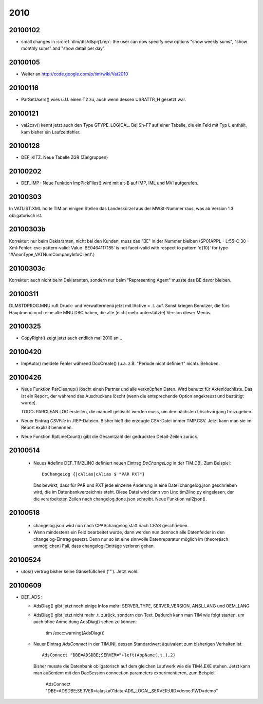 2010
====

20100102
--------

- small changes in :srcref:`dlm/dls/dlsprj1.rep`: the user can now 
  specify new options "show weekly sums", "show monthly sums" and "show detail per day".
  
20100105
--------

- Weiter an http://code.google.com/p/tim/wiki/Vat2010


20100116
--------
- ParSetUsers() wies u.U. einen T2 zu, auch wenn dessen USRATTR_H gesetzt war.
  
20100121
--------
- val2csv() kennt jetzt auch den Type GTYPE_LOGICAL. Bei Sh-F7 auf einer Tabelle, die ein Feld mit Typ L enthält, kam bisher ein Laufzeitfehler.

20100128
--------

- DEF_KITZ. Neue Tabelle ZGR (Zielgruppen)

20100202
--------

- DEF_IMP : Neue Funktion ImpPickFiles() wird mit alt-B auf IMP, IML und MVI aufgerufen.


20100303
--------

In VATLIST.XML holte TIM an einigen Stellen das Landeskürzel aus der MWSt-Nummer raus, was ab Version 1.3 obligatorisch ist.

20100303b
---------

Korrektur: nur beim Deklaranten, nicht bei den Kunden, muss das "BE" in der Nummer bleiben (SP01APPL - L:55-C:30 - Xml-Fehler: cvc-pattern-valid: Value 'BE0464117185' is not facet-valid with respect to pattern '\d{10}' for type '#AnonType_VATNumCompanyInfoClient'.)


20100303c
---------

Korrektur: auch nicht beim Deklaranten, sondern nur beim "Representing Agent" musste das BE davor bleiben.

20100311
--------

DLM\STD\PROG.MNU ruft Druck- und Verwaltermenü jetzt mit lActive = .t. auf. Sonst kriegen Benutzer, die fürs Hauptmenü noch eine alte MNU.DBC haben, die alte (nicht mehr unterstützte) Version dieser Menüs.


20100325
--------

- CopyRight() zeigt jetzt auch endlich mal 2010 an...


20100420
--------

- ImpAuto() meldete Fehler während DocCreate() (u.a. z.B. "Periode nicht definiert" nicht). Behoben.

20100426
--------
- Neue Funktion ParCleanup() löscht einen Partner und alle verknüpften Daten. 
  Wird benutzt für Aktenlöschliste. Das ist ein Report, der während des 
  Ausdruckens löscht (wenn die entsprechende Option angekreuzt und bestätigt wurde).
  
  TODO: PARCLEAN.LOG erstellen, die manuell gelöscht werden muss, um den nächsten 
  Löschvorgang freizugeben.
  
- Neuer Eintrag `CSVFile` in .REP-Dateien. Bisher hieß die erzeugte CSV-Datei immer TMP.CSV. Jetzt kann man sie im Report explizit benennen.

- Neue Funktion RptLineCount() gibt die Gesamtzahl der gedruckten Detail-Zeilen zurück.


20100514
--------
   
 - Neues #define DEF_TIM2LINO definiert neuen Eintrag `DoChangeLog` in
   der TIM.DBI. Zum Beispiel::

     DoChangeLog {|cAlias|cAlias $ "PAR PXT"}

   Das bewirkt, dass für PAR und PXT jede einzelne Änderung in eine
   Datei changelog.json geschrieben wird, die im Datenbankverzeichnis
   steht. Diese Datei wird dann von Lino tim2lino.py eingelesen, der
   die verarbeiteten Zeilen nach changelog.done.json schreibt.
   Neue Funktion val2json(). 
   
   
20100518
--------
  - changelog.json wird nun nach CPAS\changelog statt nach CPAS 
    geschrieben.
  - Wenn mindestens ein Feld bearbeitet wurde, dann werden nun dennoch 
    alle Datenfelder in den changelog-Eintrag gesetzt. Denn nur so ist 
    eine sinnvolle Datenreparatur möglich im (theoretisch unmöglichen) 
    Fall, dass changelog-Einträge verloren gehen.

20100524
--------
- utos() vertrug bisher keine Gänsefüßchen ('"'). Jetzt wohl.

20100609
--------
- DEF_ADS : 

  - AdsDiag() gibt jetzt noch einige Infos mehr: 
    SERVER_TYPE, SERVER_VERSION, ANSI_LANG und OEM_LANG
  
  - AdsDiag() gibt jetzt nicht mehr .t. zurück, sondern den Text.  
    Dadurch kann man TIM wie folgt starten, um auch ohne Anmeldung 
    AdsDiag() sehen zu können:
    
      tim /exec:warning(AdsDiag())
  
  - Neuer Eintrag `AdsConnect` in der TIM.INI, dessen Standardwert äquivalent zum bisherigen Verhalten ist::

      AdsConnect "DBE=ADSDBE;SERVER="+left(AppName(.t.),2)

    Bisher musste die Datenbank obligatorisch auf dem gleichen Laufwerk wie die TIM4.EXE stehen. 
    Jetzt kann man außerdem mit den DacSession connection parameters experimentieren, zum Beispiel:
    
      AdsConnect "DBE=ADSDBE;SERVER=\\alaska01\data;ADS_LOCAL_SERVER;UID=demo;PWD=demo"
    
